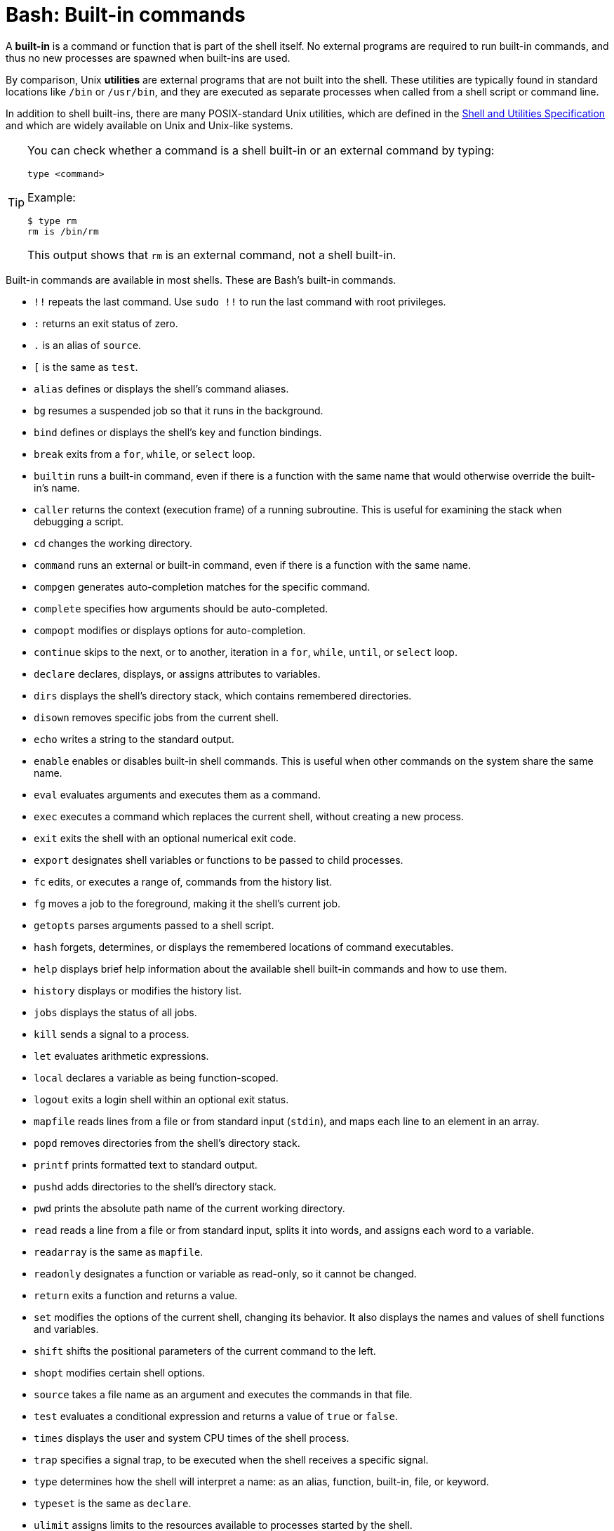 = Bash: Built-in commands

A *built-in* is a command or function that is part of the shell itself. No external programs are required to run built-in commands, and thus no new processes are spawned when built-ins are used.

By comparison, Unix *utilities* are external programs that are not built into the shell. These utilities are typically found in standard locations like `/bin` or `/usr/bin`, and they are executed as separate processes when called from a shell script or command line.

In addition to shell built-ins, there are many POSIX-standard Unix utilities, which are defined in the https://pubs.opengroup.org/onlinepubs/9699919799/utilities/rm.html[Shell and Utilities Specification] and which are widely available on Unix and Unix-like systems.

[TIP]
======
You can check whether a command is a shell built-in or an external command by typing:

----
type <command>
----

Example:

----
$ type rm
rm is /bin/rm
----

This output shows that `rm` is an external command, not a shell built-in.
======

Built-in commands are available in most shells. These are Bash's built-in commands.

* `!!` repeats the last command. Use `sudo !!` to run the last command with root privileges.
* `:` returns an exit status of zero.
* `.` is an alias of `source`.
* `[` is the same as `test`.
* `alias` defines or displays the shell's command aliases.
* `bg` resumes a suspended job so that it runs in the background.
* `bind` defines or displays the shell's key and function bindings.
* `break` exits from a `for`, `while`, or `select` loop.
* `builtin` runs a built-in command, even if there is a function with the same name that would otherwise override the built-in's name.
* `caller` returns the context (execution frame) of a running subroutine. This is useful for examining the stack when debugging a script.
* `cd` changes the working directory.
* `command` runs an external or built-in command, even if there is a function with the same name.
* `compgen` generates auto-completion matches for the specific command.
* `complete` specifies how arguments should be auto-completed.
* `compopt` modifies or displays options for auto-completion.
* `continue` skips to the next, or to another, iteration in a `for`, `while`, `until`, or `select` loop.
* `declare` declares, displays, or assigns attributes to variables.
* `dirs` displays the shell's directory stack, which contains remembered directories.
* `disown` removes specific jobs from the current shell.
* `echo` writes a string to the standard output.
* `enable` enables or disables built-in shell commands. This is useful when other commands on the system share the same name.
* `eval` evaluates arguments and executes them as a command.
* `exec` executes a command which replaces the current shell, without creating a new process.
* `exit` exits the shell with an optional numerical exit code.
* `export` designates shell variables or functions to be passed to child processes.
* `fc` edits, or executes a range of, commands from the history list.
* `fg` moves a job to the foreground, making it the shell's current job.
* `getopts` parses arguments passed to a shell script.
* `hash` forgets, determines, or displays the remembered locations of command executables.
* `help` displays brief help information about the available shell built-in commands and how to use them.
* `history` displays or modifies the history list.
* `jobs` displays the status of all jobs.
* `kill` sends a signal to a process.
* `let` evaluates arithmetic expressions.
* `local` declares a variable as being function-scoped.
* `logout` exits a login shell within an optional exit status.
* `mapfile` reads lines from a file or from standard input (`stdin`), and maps each line to an element in an array.
* `popd` removes directories from the shell's directory stack.
* `printf` prints formatted text to standard output.
* `pushd` adds directories to the shell's directory stack.
* `pwd` prints the absolute path name of the current working directory.
* `read` reads a line from a file or from standard input, splits it into words, and assigns each word to a variable.
* `readarray` is the same as `mapfile`.
* `readonly` designates a function or variable as read-only, so it cannot be changed.
* `return` exits a function and returns a value.
* `set` modifies the options of the current shell, changing its behavior. It also displays the names and values of shell functions and variables.
* `shift` shifts the positional parameters of the current command to the left.
* `shopt` modifies certain shell options.
* `source` takes a file name as an argument and executes the commands in that file.
* `test` evaluates a conditional expression and returns a value of `true` or `false`.
* `times` displays the user and system CPU times of the shell process.
* `trap` specifies a signal trap, to be executed when the shell receives a specific signal.
* `type` determines how the shell will interpret a name: as an alias, function, built-in, file, or keyword.
* `typeset` is the same as `declare`.
* `ulimit` assigns limits to the resources available to processes started by the shell.
* `umask` sets the file creation mask for files created by the shell.
* `unalias` removes aliases.
* `unset` removes variable or function names.
* `wait` waits for a process to exit, then displays its return value.
